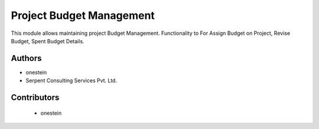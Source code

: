 =========================
Project Budget Management
=========================

This module allows maintaining project Budget Management.
Functionality to For Assign Budget on Project, Revise Budget, Spent Budget Details.


Authors
~~~~~~~

* onestein
* Serpent Consulting Services Pvt. Ltd.

Contributors
~~~~~~~~~~~~

  * onestein




